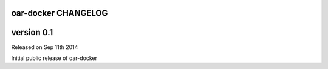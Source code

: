 oar-docker CHANGELOG
====================

version 0.1
===========

Released on Sep 11th 2014

Initial public release of oar-docker
